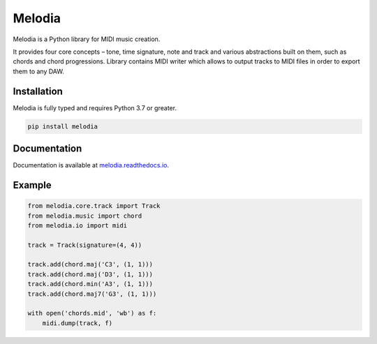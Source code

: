 Melodia
=======

.. image:: https://readthedocs.org/projects/melodia/badge/?version=latest
   :target: https://melodia.readthedocs.io/en/latest/?badge=latest
   :alt: Documentation Status
   
.. image:: https://github.com/meownoid/melodia/workflows/tests/badge.svg
   :target: https://github.com/meownoid/melodia/actions
   :alt: Tests Status

Melodia is a Python library for MIDI music creation.

It provides four core concepts – tone, time signature, note and track and various
abstractions built on them, such as chords and chord progressions. Library contains
MIDI writer which allows to output tracks to MIDI files in order to export them to
any DAW.

Installation
------------

Melodia is fully typed and requires Python 3.7 or greater.

.. code-block:: shell

   pip install melodia
    
Documentation
-------------

Documentation is available at `melodia.readthedocs.io <https://melodia.readthedocs.io/>`_.


Example
--------

.. code-block:: python

   from melodia.core.track import Track
   from melodia.music import chord
   from melodia.io import midi

   track = Track(signature=(4, 4))

   track.add(chord.maj('C3', (1, 1)))
   track.add(chord.maj('D3', (1, 1)))
   track.add(chord.min('A3', (1, 1)))
   track.add(chord.maj7('G3', (1, 1)))

   with open('chords.mid', 'wb') as f:
       midi.dump(track, f)

.. image:: https://storage.yandexcloud.net/meownoid-pro-static/external/github/melodia/ableton-chords.png
   :alt: Ableton Live 10 with imported chords
